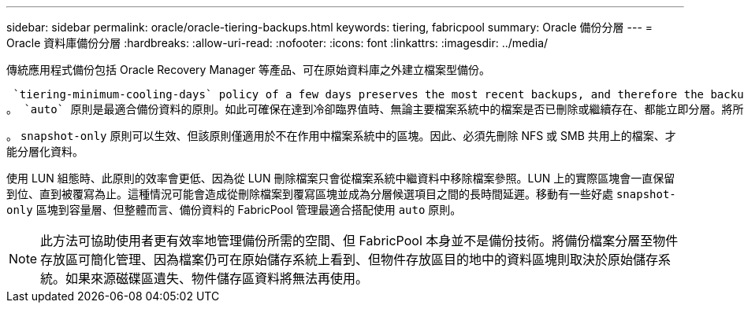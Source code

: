 ---
sidebar: sidebar 
permalink: oracle/oracle-tiering-backups.html 
keywords: tiering, fabricpool 
summary: Oracle 備份分層 
---
= Oracle 資料庫備份分層
:hardbreaks:
:allow-uri-read: 
:nofooter: 
:icons: font
:linkattrs: 
:imagesdir: ../media/


[role="lead"]
傳統應用程式備份包括 Oracle Recovery Manager 等產品、可在原始資料庫之外建立檔案型備份。

 `tiering-minimum-cooling-days` policy of a few days preserves the most recent backups, and therefore the backups most likely to be required for an urgent recovery situation, on the performance tier. The data blocks of the older files are then moved to the capacity tier.
。 `auto` 原則是最適合備份資料的原則。如此可確保在達到冷卻臨界值時、無論主要檔案系統中的檔案是否已刪除或繼續存在、都能立即分層。將所有可能需要的檔案儲存在作用中檔案系統的單一位置、也能簡化管理。沒有理由搜尋快照以找出需要還原的檔案。

。 `snapshot-only` 原則可以生效、但該原則僅適用於不在作用中檔案系統中的區塊。因此、必須先刪除 NFS 或 SMB 共用上的檔案、才能分層化資料。

使用 LUN 組態時、此原則的效率會更低、因為從 LUN 刪除檔案只會從檔案系統中繼資料中移除檔案參照。LUN 上的實際區塊會一直保留到位、直到被覆寫為止。這種情況可能會造成從刪除檔案到覆寫區塊並成為分層候選項目之間的長時間延遲。移動有一些好處 `snapshot-only` 區塊到容量層、但整體而言、備份資料的 FabricPool 管理最適合搭配使用 `auto` 原則。


NOTE: 此方法可協助使用者更有效率地管理備份所需的空間、但 FabricPool 本身並不是備份技術。將備份檔案分層至物件存放區可簡化管理、因為檔案仍可在原始儲存系統上看到、但物件存放區目的地中的資料區塊則取決於原始儲存系統。如果來源磁碟區遺失、物件儲存區資料將無法再使用。
